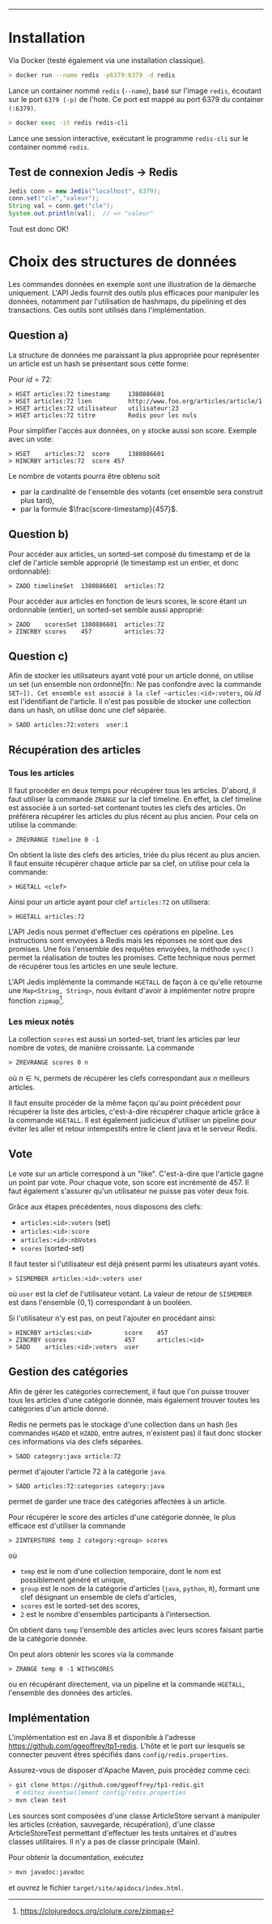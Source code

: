 #+LaTeX_CLASS: article
#+LaTeX_CLASS_OPTIONS: [article,a4paper,12pt]
#+OPTIONS: toc:nil

#+LaTeX_HEADER: \usepackage{fullpage}
#+LaTeX_HEADER: \usepackage[T1]{fontenc}
#+LaTeX_HEADER: \usepackage{lmodern}

#+LaTeX_HEADER: \hypersetup{
#+LaTeX_HEADER:    colorlinks,%
#+LaTeX_HEADER:    citecolor=black,%
#+LaTeX_HEADER:    filecolor=black,%
#+LaTeX_HEADER:    linkcolor=black,%
#+LaTeX_HEADER:    urlcolor=blue
#+LaTeX_HEADER: }

#+LaTeX: \setcounter{tocdepth}{3}

#+LaTeX: \title{TP1 -- Redis}
#+LaTeX: \date{\today}

#+LaTeX: \maketitle{}
--------------------



* Installation

Via Docker (testé également via une installation classique).


#+BEGIN_SRC bash
> docker run --name redis -p6379:6379 -d redis
#+END_SRC

Lance un container nommé ~redis~ (~--name~), basé sur l'image ~redis~,
écoutant sur le port ~6379 (-p)~ de l'hote. Ce port est mappé au port 6379 du
container ~(:6379)~.

#+BEGIN_SRC bash
> docker exec -it redis redis-cli
#+END_SRC

Lance une session interactive, exécutant le programme ~redis-cli~ sur le
container nommé ~redis~.


** Test de connexion Jedis $\rightarrow$ Redis

#+BEGIN_SRC java
    Jedis conn = new Jedis("localhost", 6379);
    conn.set("cle","valeur");
    String val = conn.get("cle");
    System.out.println(val);  // => "valeur"
#+END_SRC
Tout est donc OK!


* Choix des structures de données

Les commandes données en exemple sont une illustration de la démarche
uniquement. L'API Jedis fournit des outils plus efficaces pour manipuler les
données, notamment par l'utilisation de hashmaps, du pipelining et des
transactions. Ces outils sont utilisés dans l'implémentation.

** Question a)

La structure de données me paraissant la plus appropriée pour représenter un
article est un hash se présentant sous cette forme:

Pour $id = 72$:

#+BEGIN_SRC redis
> HSET articles:72 timestamp     1380886601
> HSET articles:72 lien          http://www.foo.org/articles/article/1
> HSET articles:72 utilisateur   utilisateur:23
> HSET articles:72 titre         Redis pour les nuls
#+END_SRC

Pour simplifier l'accès aux données, on y stocke aussi son score. Exemple avec un vote:

#+BEGIN_SRC redis
> HSET    articles:72  score     1380886601
> HINCRBY articles:72  score 457
#+END_SRC

Le nombre de votants pourra être obtenu soit
- par la cardinalité de l'ensemble des votants (cet ensemble sera construit plus tard),
- par la formule $\frac{score-timestamp}{457}$.

** Question b)

Pour accéder aux articles, un sorted-set composé du timestamp et de la clef de
l'article semble approprié (le timestamp est un entier, et donc ordonnable):

#+BEGIN_SRC redis
> ZADD timelineSet  1380886601  articles:72
#+END_SRC

Pour accéder aux articles en fonction de leurs scores, le score étant un
ordonnable (entier), un sorted-set semble aussi approprié:

#+BEGIN_SRC redis
> ZADD    scoresSet 1380886601  articles:72
> ZINCRBY scores    457         articles:72
#+END_SRC

** Question c)

Afin de stocker les utilisateurs ayant voté pour un article donné, on utilise
un set (un ensemble non ordonné[fn:: Ne pas confondre avec la commande
~SET~]). Cet ensemble est associé à la clef ~articles:<id>:voters~, où $id$
est l'identifiant de l'article. Il n'est pas possible de stocker une
collection dans un hash, on utilise donc une clef séparée.

#+BEGIN_SRC redis
> SADD articles:72:voters  user:1
#+END_SRC


** Récupération des articles
*** Tous les articles

Il faut procéder en deux temps pour récupérer tous les articles. D'abord, il
faut utiliser la commande ~ZRANGE~ sur la clef timeline. En effet, la clef
timeline est associée à un sorted-set contenant toutes les clefs des articles.
On préférera récupérer les articles du plus récent au plus ancien. Pour cela on
utilise la commande:
#+BEGIN_SRC redis
> ZREVRANGE timeline 0 -1
#+END_SRC

On obtient la liste des clefs des articles, triée du plus récent au plus
ancien. Il faut ensuite récupérer chaque article par sa clef, on utilise pour
cela la commande:
#+BEGIN_SRC redis
> HGETALL <clef>
#+END_SRC
Ainsi pour un article ayant pour clef ~articles:72~ on utilisera:
#+BEGIN_SRC redis
> HGETALL articles:72
#+END_SRC

L'API Jedis nous permet d'effectuer ces opérations en pipeline. Les
instructions sont envoyées à Redis mais les réponses ne sont que des promises.
Une fois l'ensemble des requêtes envoyées, la méthode ~sync()~ permet la
réalisation de toutes les promises. Cette technique nous permet de récupérer
tous les articles en une seule lecture.

L'API Jedis implémente la commande ~HGETALL~ de façon à ce qu'elle retourne
une ~Map<String, String>~, nous évitant d'avoir à implémenter notre propre
fonction ~zipmap~[fn::https://clojuredocs.org/clojure.core/zipmap].

*** Les mieux notés

La collection ~scores~ est aussi un sorted-set, triant les articles par leur
nombre de votes, de manière croissante. La commande
#+BEGIN_SRC redis
> ZREVRANGE scores 0 n
#+END_SRC
où $n \in \mathbb{N}$, permets de récupérer les clefs correspondant aux $n$
meilleurs articles.

Il faut ensuite procéder de la même façon qu'au point précédent pour récupérer
la liste des articles, c'est-à-dire récupérer chaque article grâce à la
commande ~HGETALL~. Il est également judicieux d'utiliser un pipeline pour
éviter les aller et retour intempestifs entre le client java et le serveur
Redis.

** Vote
Le vote sur un article correspond à un "like". C'est-à-dire que l'article
gagne un point par vote. Pour chaque vote, son score est incrémenté de 457.
Il faut également s'assurer qu'un utilisateur ne puisse pas voter deux fois.

Grâce aux étapes précédentes, nous disposons des clefs:

- ~articles:<id>:voters~ (set)
- ~articles:<id>:score~
- ~articles:<id>:nbVotes~
- ~scores~ (sorted-set)

Il faut tester si l'utilisateur est déjà présent parmi les utisateurs ayant votés.

#+BEGIN_SRC redis
> SISMEMBER articles:<id>:voters user
#+END_SRC
où ~user~ est la clef de l'utilisateur votant. La valeur de retour de
~SISMEMBER~ est dans l'ensemble $\{0,1\}$ correspondant à un booléen.


Si l'utilisateur n'y est pas, on peut l'ajouter en procédant ainsi:


#+BEGIN_SRC redis
> HINCRBY articles:<id>         score    457
> ZINCRBY scores                457      articles:<id>
> SADD    articles:<id>:voters  user
#+END_SRC


** Gestion des catégories

Afin de gérer les catégories correctement, il faut que l'on puisse trouver
tous les articles d'une catégorie donnée, mais également trouver toutes les
catégories d'un article donné.

Redis ne permets pas le stockage d'une collection dans un hash (les commandes
~HSADD~ et ~HZADD~, entre autres, n'existent pas) il faut donc stocker ces
informations via des clefs séparées.

#+BEGIN_SRC redis
> SADD category:java article:72
#+END_SRC
permet d'ajouter l'article 72 à la catégorie ~java~.

#+BEGIN_SRC redis
> SADD articles:72:categories category:java
#+END_SRC
permet de garder une trace des catégories affectées à un article.

Pour récupérer le score des articles d'une catégorie donnée, le plus efficace
est d'utiliser la commande
#+BEGIN_SRC redis
> ZINTERSTORE temp 2 category:<group> scores
#+END_SRC
où
- ~temp~ est le nom d'une collection temporaire, dont le nom est possiblement
  généré et unique,
- ~group~ est le nom de la catégorie d'articles (~java~, ~python~, ~R~),
  formant une clef désignant un ensemble de clefs d'articles,
- ~scores~ est le sorted-set des scores,
- ~2~ est le nombre d'ensembles participants à l'intersection.

On obtient dans ~temp~ l'ensemble des articles avec leurs scores faisant
partie de la catégorie donnée.

On peut alors obtenir les scores via la commande
#+BEGIN_SRC redis
> ZRANGE temp 0 -1 WITHSCORES
#+END_SRC

ou en récupérant directement, via un pipeline et la commande ~HGETALL~,
l'ensemble des données des articles.

** Implémentation

L'implémentation est en Java 8 et disponible à l'adresse https://github.com/ggeoffrey/tp1-redis.
L'hôte et le port sur lesquels se connecter peuvent êtres spécifiés dans ~config/redis.properties~.

Assurez-vous de disposer d'Apache Maven, puis procédez comme ceci:
#+BEGIN_SRC bash
> git clone https://github.com/ggeoffrey/tp1-redis.git
  # éditez éventuellement config/redis.properties
> mvn clean test
#+END_SRC

Les sources sont composées d'une classe ArticleStore servant à manipuler les
articles (création, sauvegarde, récupération), d'une classe ArticleStoreTest
permettant d'effectuer les tests unitaires et d'autres classes utilitaires. Il
n'y a pas de classe principale (Main).

Pour obtenir la documentation, exécutez
#+BEGIN_SRC bash
> mvn javadoc:javadoc
#+END_SRC
et ouvrez le fichier ~target/site/apidocs/index.html~.

